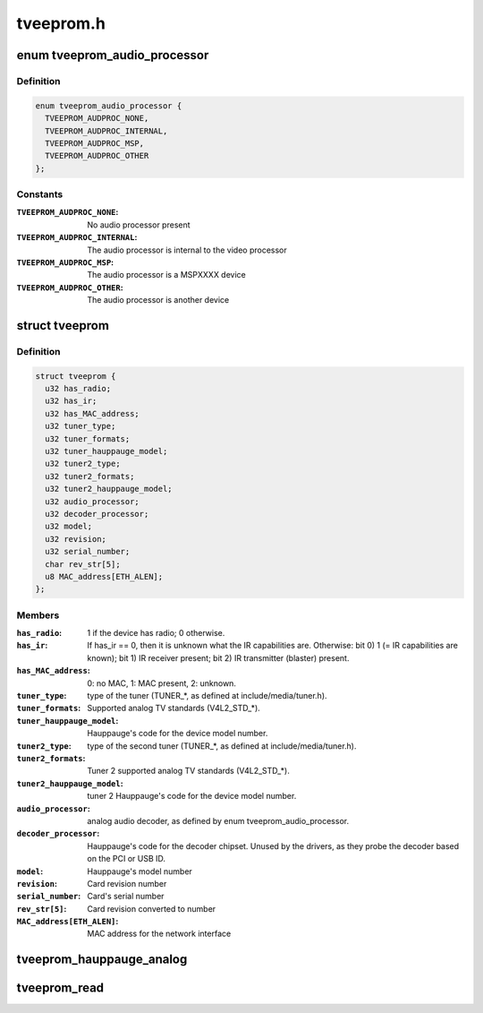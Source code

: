 .. -*- coding: utf-8; mode: rst -*-

==========
tveeprom.h
==========


.. _`tveeprom_audio_processor`:

enum tveeprom_audio_processor
=============================

.. c:type:: tveeprom_audio_processor

    Specifies the type of audio processor used on a Hauppauge device.


.. _`tveeprom_audio_processor.definition`:

Definition
----------

.. code-block:: c

    enum tveeprom_audio_processor {
      TVEEPROM_AUDPROC_NONE,
      TVEEPROM_AUDPROC_INTERNAL,
      TVEEPROM_AUDPROC_MSP,
      TVEEPROM_AUDPROC_OTHER
    };


.. _`tveeprom_audio_processor.constants`:

Constants
---------

:``TVEEPROM_AUDPROC_NONE``:
    No audio processor present

:``TVEEPROM_AUDPROC_INTERNAL``:
    The audio processor is internal to the
    video processor

:``TVEEPROM_AUDPROC_MSP``:
    The audio processor is a MSPXXXX device

:``TVEEPROM_AUDPROC_OTHER``:
    The audio processor is another device


.. _`tveeprom`:

struct tveeprom
===============

.. c:type:: tveeprom

    Contains the fields parsed from Hauppauge eeproms


.. _`tveeprom.definition`:

Definition
----------

.. code-block:: c

  struct tveeprom {
    u32 has_radio;
    u32 has_ir;
    u32 has_MAC_address;
    u32 tuner_type;
    u32 tuner_formats;
    u32 tuner_hauppauge_model;
    u32 tuner2_type;
    u32 tuner2_formats;
    u32 tuner2_hauppauge_model;
    u32 audio_processor;
    u32 decoder_processor;
    u32 model;
    u32 revision;
    u32 serial_number;
    char rev_str[5];
    u8 MAC_address[ETH_ALEN];
  };


.. _`tveeprom.members`:

Members
-------

:``has_radio``:
    1 if the device has radio; 0 otherwise.

:``has_ir``:
    If has_ir == 0, then it is unknown what the IR
    capabilities are. Otherwise:
    bit 0) 1 (= IR capabilities are known);
    bit 1) IR receiver present;
    bit 2) IR transmitter (blaster) present.

:``has_MAC_address``:
    0: no MAC, 1: MAC present, 2: unknown.

:``tuner_type``:
    type of the tuner (TUNER\_\*, as defined at
    include/media/tuner.h).

:``tuner_formats``:
    Supported analog TV standards (V4L2_STD\_\*).

:``tuner_hauppauge_model``:
    Hauppauge's code for the device model number.

:``tuner2_type``:
    type of the second tuner (TUNER\_\*, as defined
    at include/media/tuner.h).

:``tuner2_formats``:
    Tuner 2 supported analog TV standards
    (V4L2_STD\_\*).

:``tuner2_hauppauge_model``:
    tuner 2 Hauppauge's code for the device model
    number.

:``audio_processor``:
    analog audio decoder, as defined by enum
    tveeprom_audio_processor.

:``decoder_processor``:
    Hauppauge's code for the decoder chipset.
    Unused by the drivers, as they probe the
    decoder based on the PCI or USB ID.

:``model``:
    Hauppauge's model number

:``revision``:
    Card revision number

:``serial_number``:
    Card's serial number

:``rev_str[5]``:
    Card revision converted to number

:``MAC_address[ETH_ALEN]``:
    MAC address for the network interface




.. _`tveeprom_hauppauge_analog`:

tveeprom_hauppauge_analog
=========================

.. c:function:: void tveeprom_hauppauge_analog (struct i2c_client *c, struct tveeprom *tvee, unsigned char *eeprom_data)

    Fill struct tveeprom using the contents of the eeprom previously filled at @eeprom_data field.

    :param struct i2c_client \*c:
        I2C client struct

    :param struct tveeprom \*tvee:
        Struct to where the eeprom parsed data will be filled;

    :param unsigned char \*eeprom_data:
        Array with the contents of the eeprom_data. It should
        contain 256 bytes filled with the contents of the
        eeprom read from the Hauppauge device.



.. _`tveeprom_read`:

tveeprom_read
=============

.. c:function:: int tveeprom_read (struct i2c_client *c, unsigned char *eedata, int len)

    Reads the contents of the eeprom found at the Hauppauge devices.

    :param struct i2c_client \*c:
        I2C client struct

    :param unsigned char \*eedata:
        Array where the eeprom content will be stored.

    :param int len:
        Size of ``eedata`` array. If the eeprom content will be latter
        be parsed by :c:func:`tveeprom_hauppauge_analog`, len should be, at
        least, 256.


